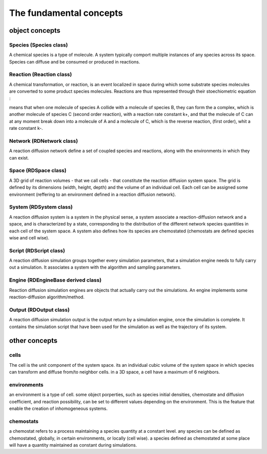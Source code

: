 The fundamental concepts
========================

object concepts
---------------

Species (Species class)
^^^^^^^^^^^^^^^^^^^^^^^

A chemical species is a type of molecule. A system typically comport multiple instances of any species across its space.
Species can diffuse and be consumed or produced in reactions.

Reaction (Reaction class)
^^^^^^^^^^^^^^^^^^^^^^^^^

A chemical transformation, or reaction, is an event localized in space during which some substrate species molecules are converted to some product species molecules.
Reactions are thus represented through their stoechiometric equation :

.. image:: ABC.png
  :align: center

means that when one molecule of species A collide with a molecule of species B, they can form the a complex, which is another molecule of species C (second order reaction), with a
reaction rate constant k+, and that the molecule of C can at any moment break down into a molecule of A and a molecule of C, which is the reverse reaction, (first order), whit a rate constant k-.

Network (RDNetwork class)
^^^^^^^^^^^^^^^^^^^^^^^^^

A reaction diffusion network define a set of coupled species and reactions, along with the environments in which they can exist.

Space (RDSpace class)
^^^^^^^^^^^^^^^^^^^^^

A 3D grid of reaction volumes - that we call cells - that constitute the reaction diffusion system space.
The grid is defined by its dimensions (width, height, depth) and the volume of an individual cell.
Each cell can be assigned some environment (reffering to an environment defined in a reaction diffusion network).

System (RDSystem class)
^^^^^^^^^^^^^^^^^^^^^^^

A reaction diffusion system is a system in the physical sense, a system associate a reaction-diffusion network and a space,
and is characterized by a state, corresponding to the distribution of the different network species quantities in each cell of the system space.
A system also defines how its species are chemostated (chemostats are defined species wise and cell wise).

Script (RDScript class)
^^^^^^^^^^^^^^^^^^^^^^^

A reaction diffusion simulation groups together every simulation parameters, that a simulation engine needs to fully carry out a simulation.
It associates a system with the algorithm and sampling parameters.

Engine (RDEngineBase derived class)
^^^^^^^^^^^^^^^^^^^^^^^^^^^^^^^^^^^

Reaction diffusion simulation engines are objects that actually carry out the simulations.
An engine implements some reaction-diffusion algorithm/method.

Output (RDOutput class)
^^^^^^^^^^^^^^^^^^^^^^^

A reaction diffusion simulation output is the output return by a simulation engine, once the simulation is complete.
It contains the simulation script that have been used for the simulation as well as the trajectory of its system.

other concepts
--------------

cells
^^^^^^

The cell is the unit component of the system space.
its an individual cubic volume of the system space in which species
can transform and diffuse from/to neighbor cells.
in a 3D space, a cell have a maximum of 6 neighbors.

environments
^^^^^^^^^^^^

an environment is a type of cell.
some object porperties, such as species initial densities, chemostate and diffusion coefficient,
and reaction possibility, can be set to different values depending on the environment.
This is the feature that enable the creation of inhomogeneous systems.

chemostats
^^^^^^^^^^

a chemostat refers to a process maintaining a species quantity at a constant level.
any species can be defined as chemostated, globally, in certain environments, or locally (cell wise).
a species defined as chemostated at some place will have a quantity maintained as constant during simulations.
